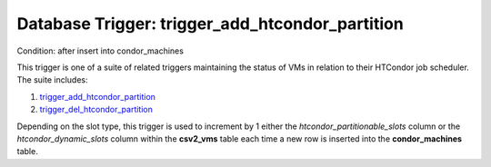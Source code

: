 .. File generated by /opt/cloudscheduler/utilities/schema_doc - DO NOT EDIT
..
.. To modify the contents of this file:
..   1. edit the template file ".../cloudscheduler/docs/schema_doc/triggers/trigger_add_htcondor_partition.yaml"
..   2. run the utility ".../cloudscheduler/utilities/schema_doc"
..

Database Trigger: trigger_add_htcondor_partition
================================================

Condition: after insert into condor_machines

.. _trigger_add_htcondor_partition: https://cloudscheduler.readthedocs.io/en/latest/_architecture/_data_services/_database/_triggers/trigger_add_htcondor_partition.html

.. _trigger_del_htcondor_partition: https://cloudscheduler.readthedocs.io/en/latest/_architecture/_data_services/_database/_triggers/trigger_del_htcondor_partition.html

This trigger is one of a suite of related triggers maintaining the
status of VMs in relation to their HTCondor job scheduler. The suite
includes:

#. trigger_add_htcondor_partition_

#. trigger_del_htcondor_partition_

Depending on the slot type, this trigger is used to increment by
1 either the *htcondor_partitionable_slots* column or the *htcondor_dynamic_slots* column within the **csv2_vms**
table each time a new row is inserted into the **condor_machines** table.

